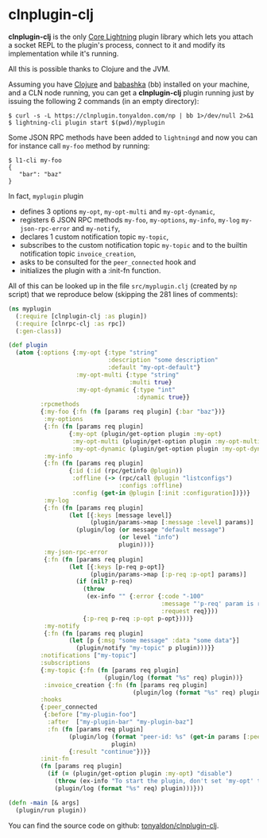 * clnplugin-clj
:PROPERTIES:
:ONE: one-default-home
:CUSTOM_ID: /
:END:

*clnplugin-clj* is the only [[https://github.com/ElementsProject/lightning][Core Lightning]] plugin library which
lets you attach a socket REPL to the plugin's process, connect to it
and modify its implementation while it's running.

All this is possible thanks to Clojure and the JVM.

Assuming you have [[https://github.com/clojure/clojure][Clojure]] and [[https://github.com/babashka/babashka][babashka]] (bb) installed on your machine,
and a CLN node running, you can get a *clnplugin-clj* plugin running
just by issuing the following 2 commands (in an empty directory):

#+BEGIN_SRC tms
$ curl -s -L https://clnplugin.tonyaldon.com/np | bb 1>/dev/null 2>&1
$ lightning-cli plugin start $(pwd)/myplugin
#+END_SRC

Some JSON RPC methods have been added to ~lightningd~ and now you can
for instance call ~my-foo~ method by running:

#+BEGIN_SRC tms
$ l1-cli my-foo
{
   "bar": "baz"
}
#+END_SRC

In fact, ~myplugin~ plugin

- defines 3 options ~my-opt~, ~my-opt-multi~ and ~my-opt-dynamic~,
- registers 6 JSON RPC methods ~my-foo~, ~my-options~, ~my-info~, ~my-log~
  ~my-json-rpc-error~ and ~my-notify~,
- declares 1 custom notification topic ~my-topic~,
- subscribes to the custom notification topic ~my-topic~ and to the
  builtin notification topic ~invoice_creation~,
- asks to be consulted for the ~peer_connected~ hook and
- initializes the plugin with a :init-fn function.

All of this can be looked up in the file ~src/myplugin.clj~ (created by
~np~ script) that we reproduce below (skipping the 281 lines of comments):

#+BEGIN_SRC clojure
(ns myplugin
  (:require [clnplugin-clj :as plugin])
  (:require [clnrpc-clj :as rpc])
  (:gen-class))

(def plugin
  (atom {:options {:my-opt {:type "string"
                            :description "some description"
                            :default "my-opt-default"}
                   :my-opt-multi {:type "string"
                                  :multi true}
                   :my-opt-dynamic {:type "int"
                                    :dynamic true}}
         :rpcmethods
         {:my-foo {:fn (fn [params req plugin] {:bar "baz"})}
          :my-options
          {:fn (fn [params req plugin]
                 {:my-opt (plugin/get-option plugin :my-opt)
                  :my-opt-multi (plugin/get-option plugin :my-opt-multi)
                  :my-opt-dynamic (plugin/get-option plugin :my-opt-dynamic)})}
          :my-info
          {:fn (fn [params req plugin]
                 {:id (:id (rpc/getinfo @plugin))
                  :offline (-> (rpc/call @plugin "listconfigs")
                               :configs :offline)
                  :config (get-in @plugin [:init :configuration])})}
          :my-log
          {:fn (fn [params req plugin]
                 (let [{:keys [message level]}
                       (plugin/params->map [:message :level] params)]
                   (plugin/log (or message "default message")
                               (or level "info")
                               plugin)))}
          :my-json-rpc-error
          {:fn (fn [params req plugin]
                 (let [{:keys [p-req p-opt]}
                       (plugin/params->map [:p-req :p-opt] params)]
                   (if (nil? p-req)
                     (throw
                      (ex-info "" {:error {:code "-100"
                                           :message "'p-req' param is required"
                                           :request req}}))
                     {:p-req p-req :p-opt p-opt})))}
          :my-notify
          {:fn (fn [params req plugin]
                 (let [p {:msg "some message" :data "some data"}]
                   (plugin/notify "my-topic" p plugin)))}}
         :notifications ["my-topic"]
         :subscriptions
         {:my-topic {:fn (fn [params req plugin]
                           (plugin/log (format "%s" req) plugin))}
          :invoice_creation {:fn (fn [params req plugin]
                                   (plugin/log (format "%s" req) plugin))}}
         :hooks
         {:peer_connected
          {:before ["my-plugin-foo"]
           :after  ["my-plugin-bar" "my-plugin-baz"]
           :fn (fn [params req plugin]
                 (plugin/log (format "peer-id: %s" (get-in params [:peer :id]))
                             plugin)
                 {:result "continue"})}}
         :init-fn
         (fn [params req plugin]
           (if (= (plugin/get-option plugin :my-opt) "disable")
             (throw (ex-info "To start the plugin, don't set 'my-opt' to 'disable'." {}))
             (plugin/log (format "%s" req) plugin)))}))

(defn -main [& args]
  (plugin/run plugin))
#+END_SRC

You can find the source code on github: [[https://github.com/tonyaldon/clnplugin-clj][tonyaldon/clnplugin-clj]].
